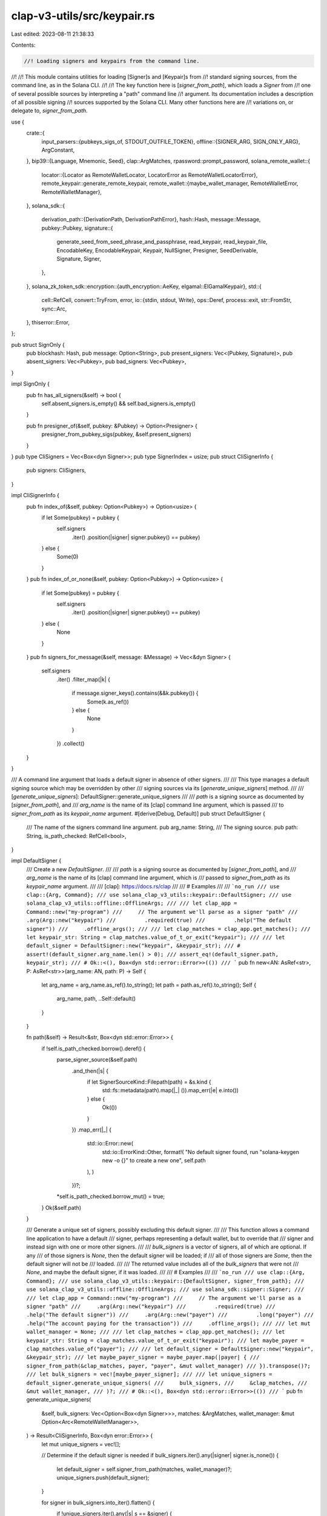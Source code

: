 clap-v3-utils/src/keypair.rs
============================

Last edited: 2023-08-11 21:38:33

Contents:

.. code-block:: rs

    //! Loading signers and keypairs from the command line.
//!
//! This module contains utilities for loading [Signer]s and [Keypair]s from
//! standard signing sources, from the command line, as in the Solana CLI.
//!
//! The key function here is [`signer_from_path`], which loads a `Signer` from
//! one of several possible sources by interpreting a "path" command line
//! argument. Its documentation includes a description of all possible signing
//! sources supported by the Solana CLI. Many other functions here are
//! variations on, or delegate to, `signer_from_path`.

use {
    crate::{
        input_parsers::{pubkeys_sigs_of, STDOUT_OUTFILE_TOKEN},
        offline::{SIGNER_ARG, SIGN_ONLY_ARG},
        ArgConstant,
    },
    bip39::{Language, Mnemonic, Seed},
    clap::ArgMatches,
    rpassword::prompt_password,
    solana_remote_wallet::{
        locator::{Locator as RemoteWalletLocator, LocatorError as RemoteWalletLocatorError},
        remote_keypair::generate_remote_keypair,
        remote_wallet::{maybe_wallet_manager, RemoteWalletError, RemoteWalletManager},
    },
    solana_sdk::{
        derivation_path::{DerivationPath, DerivationPathError},
        hash::Hash,
        message::Message,
        pubkey::Pubkey,
        signature::{
            generate_seed_from_seed_phrase_and_passphrase, read_keypair, read_keypair_file,
            EncodableKey, EncodableKeypair, Keypair, NullSigner, Presigner, SeedDerivable,
            Signature, Signer,
        },
    },
    solana_zk_token_sdk::encryption::{auth_encryption::AeKey, elgamal::ElGamalKeypair},
    std::{
        cell::RefCell,
        convert::TryFrom,
        error,
        io::{stdin, stdout, Write},
        ops::Deref,
        process::exit,
        str::FromStr,
        sync::Arc,
    },
    thiserror::Error,
};

pub struct SignOnly {
    pub blockhash: Hash,
    pub message: Option<String>,
    pub present_signers: Vec<(Pubkey, Signature)>,
    pub absent_signers: Vec<Pubkey>,
    pub bad_signers: Vec<Pubkey>,
}

impl SignOnly {
    pub fn has_all_signers(&self) -> bool {
        self.absent_signers.is_empty() && self.bad_signers.is_empty()
    }

    pub fn presigner_of(&self, pubkey: &Pubkey) -> Option<Presigner> {
        presigner_from_pubkey_sigs(pubkey, &self.present_signers)
    }
}
pub type CliSigners = Vec<Box<dyn Signer>>;
pub type SignerIndex = usize;
pub struct CliSignerInfo {
    pub signers: CliSigners,
}

impl CliSignerInfo {
    pub fn index_of(&self, pubkey: Option<Pubkey>) -> Option<usize> {
        if let Some(pubkey) = pubkey {
            self.signers
                .iter()
                .position(|signer| signer.pubkey() == pubkey)
        } else {
            Some(0)
        }
    }
    pub fn index_of_or_none(&self, pubkey: Option<Pubkey>) -> Option<usize> {
        if let Some(pubkey) = pubkey {
            self.signers
                .iter()
                .position(|signer| signer.pubkey() == pubkey)
        } else {
            None
        }
    }
    pub fn signers_for_message(&self, message: &Message) -> Vec<&dyn Signer> {
        self.signers
            .iter()
            .filter_map(|k| {
                if message.signer_keys().contains(&&k.pubkey()) {
                    Some(k.as_ref())
                } else {
                    None
                }
            })
            .collect()
    }
}

/// A command line argument that loads a default signer in absence of other signers.
///
/// This type manages a default signing source which may be overridden by other
/// signing sources via its [`generate_unique_signers`] method.
///
/// [`generate_unique_signers`]: DefaultSigner::generate_unique_signers
///
/// `path` is a signing source as documented by [`signer_from_path`], and
/// `arg_name` is the name of its [clap] command line argument, which is passed
/// to `signer_from_path` as its `keypair_name` argument.
#[derive(Debug, Default)]
pub struct DefaultSigner {
    /// The name of the signers command line argument.
    pub arg_name: String,
    /// The signing source.
    pub path: String,
    is_path_checked: RefCell<bool>,
}

impl DefaultSigner {
    /// Create a new `DefaultSigner`.
    ///
    /// `path` is a signing source as documented by [`signer_from_path`], and
    /// `arg_name` is the name of its [clap] command line argument, which is
    /// passed to `signer_from_path` as its `keypair_name` argument.
    ///
    /// [clap]: https://docs.rs/clap
    ///
    /// # Examples
    ///
    /// ```no_run
    /// use clap::{Arg, Command};
    /// use solana_clap_v3_utils::keypair::DefaultSigner;
    /// use solana_clap_v3_utils::offline::OfflineArgs;
    ///
    /// let clap_app = Command::new("my-program")
    ///     // The argument we'll parse as a signer "path"
    ///     .arg(Arg::new("keypair")
    ///         .required(true)
    ///         .help("The default signer"))
    ///     .offline_args();
    ///
    /// let clap_matches = clap_app.get_matches();
    /// let keypair_str: String = clap_matches.value_of_t_or_exit("keypair");
    ///
    /// let default_signer = DefaultSigner::new("keypair", &keypair_str);
    /// # assert!(default_signer.arg_name.len() > 0);
    /// assert_eq!(default_signer.path, keypair_str);
    /// # Ok::<(), Box<dyn std::error::Error>>(())
    /// ```
    pub fn new<AN: AsRef<str>, P: AsRef<str>>(arg_name: AN, path: P) -> Self {
        let arg_name = arg_name.as_ref().to_string();
        let path = path.as_ref().to_string();
        Self {
            arg_name,
            path,
            ..Self::default()
        }
    }

    fn path(&self) -> Result<&str, Box<dyn std::error::Error>> {
        if !self.is_path_checked.borrow().deref() {
            parse_signer_source(&self.path)
                .and_then(|s| {
                    if let SignerSourceKind::Filepath(path) = &s.kind {
                        std::fs::metadata(path).map(|_| ()).map_err(|e| e.into())
                    } else {
                        Ok(())
                    }
                })
                .map_err(|_| {
                    std::io::Error::new(
                        std::io::ErrorKind::Other,
                        format!(
                        "No default signer found, run \"solana-keygen new -o {}\" to create a new one",
                        self.path
                    ),
                    )
                })?;
            *self.is_path_checked.borrow_mut() = true;
        }
        Ok(&self.path)
    }

    /// Generate a unique set of signers, possibly excluding this default signer.
    ///
    /// This function allows a command line application to have a default
    /// signer, perhaps representing a default wallet, but to override that
    /// signer and instead sign with one or more other signers.
    ///
    /// `bulk_signers` is a vector of signers, all of which are optional. If any
    /// of those signers is `None`, then the default signer will be loaded; if
    /// all of those signers are `Some`, then the default signer will not be
    /// loaded.
    ///
    /// The returned value includes all of the `bulk_signers` that were not
    /// `None`, and maybe the default signer, if it was loaded.
    ///
    /// # Examples
    ///
    /// ```no_run
    /// use clap::{Arg, Command};
    /// use solana_clap_v3_utils::keypair::{DefaultSigner, signer_from_path};
    /// use solana_clap_v3_utils::offline::OfflineArgs;
    /// use solana_sdk::signer::Signer;
    ///
    /// let clap_app = Command::new("my-program")
    ///     // The argument we'll parse as a signer "path"
    ///     .arg(Arg::new("keypair")
    ///         .required(true)
    ///         .help("The default signer"))
    ///     .arg(Arg::new("payer")
    ///         .long("payer")
    ///         .help("The account paying for the transaction"))
    ///     .offline_args();
    ///
    /// let mut wallet_manager = None;
    ///
    /// let clap_matches = clap_app.get_matches();
    /// let keypair_str: String = clap_matches.value_of_t_or_exit("keypair");
    /// let maybe_payer = clap_matches.value_of("payer");
    ///
    /// let default_signer = DefaultSigner::new("keypair", &keypair_str);
    /// let maybe_payer_signer = maybe_payer.map(|payer| {
    ///     signer_from_path(&clap_matches, payer, "payer", &mut wallet_manager)
    /// }).transpose()?;
    /// let bulk_signers = vec![maybe_payer_signer];
    ///
    /// let unique_signers = default_signer.generate_unique_signers(
    ///     bulk_signers,
    ///     &clap_matches,
    ///     &mut wallet_manager,
    /// )?;
    /// # Ok::<(), Box<dyn std::error::Error>>(())
    /// ```
    pub fn generate_unique_signers(
        &self,
        bulk_signers: Vec<Option<Box<dyn Signer>>>,
        matches: &ArgMatches,
        wallet_manager: &mut Option<Arc<RemoteWalletManager>>,
    ) -> Result<CliSignerInfo, Box<dyn error::Error>> {
        let mut unique_signers = vec![];

        // Determine if the default signer is needed
        if bulk_signers.iter().any(|signer| signer.is_none()) {
            let default_signer = self.signer_from_path(matches, wallet_manager)?;
            unique_signers.push(default_signer);
        }

        for signer in bulk_signers.into_iter().flatten() {
            if !unique_signers.iter().any(|s| s == &signer) {
                unique_signers.push(signer);
            }
        }
        Ok(CliSignerInfo {
            signers: unique_signers,
        })
    }

    /// Loads the default [Signer] from one of several possible sources.
    ///
    /// The `path` is not strictly a file system path, but is interpreted as
    /// various types of _signing source_, depending on its format, one of which
    /// is a path to a keypair file. Some sources may require user interaction
    /// in the course of calling this function.
    ///
    /// This simply delegates to the [`signer_from_path`] free function, passing
    /// it the `DefaultSigner`s `path` and `arg_name` fields as the `path` and
    /// `keypair_name` arguments.
    ///
    /// See the [`signer_from_path`] free function for full documentation of how
    /// this function interprets its arguments.
    ///
    /// # Examples
    ///
    /// ```no_run
    /// use clap::{Arg, Command};
    /// use solana_clap_v3_utils::keypair::DefaultSigner;
    /// use solana_clap_v3_utils::offline::OfflineArgs;
    ///
    /// let clap_app = Command::new("my-program")
    ///     // The argument we'll parse as a signer "path"
    ///     .arg(Arg::new("keypair")
    ///         .required(true)
    ///         .help("The default signer"))
    ///     .offline_args();
    ///
    /// let clap_matches = clap_app.get_matches();
    /// let keypair_str: String = clap_matches.value_of_t_or_exit("keypair");
    /// let default_signer = DefaultSigner::new("keypair", &keypair_str);
    /// let mut wallet_manager = None;
    ///
    /// let signer = default_signer.signer_from_path(
    ///     &clap_matches,
    ///     &mut wallet_manager,
    /// )?;
    /// # Ok::<(), Box<dyn std::error::Error>>(())
    /// ```
    pub fn signer_from_path(
        &self,
        matches: &ArgMatches,
        wallet_manager: &mut Option<Arc<RemoteWalletManager>>,
    ) -> Result<Box<dyn Signer>, Box<dyn std::error::Error>> {
        signer_from_path(matches, self.path()?, &self.arg_name, wallet_manager)
    }

    /// Loads the default [Signer] from one of several possible sources.
    ///
    /// The `path` is not strictly a file system path, but is interpreted as
    /// various types of _signing source_, depending on its format, one of which
    /// is a path to a keypair file. Some sources may require user interaction
    /// in the course of calling this function.
    ///
    /// This simply delegates to the [`signer_from_path_with_config`] free
    /// function, passing it the `DefaultSigner`s `path` and `arg_name` fields
    /// as the `path` and `keypair_name` arguments.
    ///
    /// See the [`signer_from_path`] free function for full documentation of how
    /// this function interprets its arguments.
    ///
    /// # Examples
    ///
    /// ```no_run
    /// use clap::{Arg, Command};
    /// use solana_clap_v3_utils::keypair::{SignerFromPathConfig, DefaultSigner};
    /// use solana_clap_v3_utils::offline::OfflineArgs;
    ///
    /// let clap_app = Command::new("my-program")
    ///     // The argument we'll parse as a signer "path"
    ///     .arg(Arg::new("keypair")
    ///         .required(true)
    ///         .help("The default signer"))
    ///     .offline_args();
    ///
    /// let clap_matches = clap_app.get_matches();
    /// let keypair_str: String = clap_matches.value_of_t_or_exit("keypair");
    /// let default_signer = DefaultSigner::new("keypair", &keypair_str);
    /// let mut wallet_manager = None;
    ///
    /// // Allow pubkey signers without accompanying signatures
    /// let config = SignerFromPathConfig {
    ///     allow_null_signer: true,
    /// };
    ///
    /// let signer = default_signer.signer_from_path_with_config(
    ///     &clap_matches,
    ///     &mut wallet_manager,
    ///     &config,
    /// )?;
    /// # Ok::<(), Box<dyn std::error::Error>>(())
    /// ```
    pub fn signer_from_path_with_config(
        &self,
        matches: &ArgMatches,
        wallet_manager: &mut Option<Arc<RemoteWalletManager>>,
        config: &SignerFromPathConfig,
    ) -> Result<Box<dyn Signer>, Box<dyn std::error::Error>> {
        signer_from_path_with_config(
            matches,
            self.path()?,
            &self.arg_name,
            wallet_manager,
            config,
        )
    }
}

pub(crate) struct SignerSource {
    pub kind: SignerSourceKind,
    pub derivation_path: Option<DerivationPath>,
    pub legacy: bool,
}

impl SignerSource {
    fn new(kind: SignerSourceKind) -> Self {
        Self {
            kind,
            derivation_path: None,
            legacy: false,
        }
    }

    fn new_legacy(kind: SignerSourceKind) -> Self {
        Self {
            kind,
            derivation_path: None,
            legacy: true,
        }
    }
}

const SIGNER_SOURCE_PROMPT: &str = "prompt";
const SIGNER_SOURCE_FILEPATH: &str = "file";
const SIGNER_SOURCE_USB: &str = "usb";
const SIGNER_SOURCE_STDIN: &str = "stdin";
const SIGNER_SOURCE_PUBKEY: &str = "pubkey";

pub(crate) enum SignerSourceKind {
    Prompt,
    Filepath(String),
    Usb(RemoteWalletLocator),
    Stdin,
    Pubkey(Pubkey),
}

impl AsRef<str> for SignerSourceKind {
    fn as_ref(&self) -> &str {
        match self {
            Self::Prompt => SIGNER_SOURCE_PROMPT,
            Self::Filepath(_) => SIGNER_SOURCE_FILEPATH,
            Self::Usb(_) => SIGNER_SOURCE_USB,
            Self::Stdin => SIGNER_SOURCE_STDIN,
            Self::Pubkey(_) => SIGNER_SOURCE_PUBKEY,
        }
    }
}

impl std::fmt::Debug for SignerSourceKind {
    fn fmt(&self, f: &mut std::fmt::Formatter) -> std::fmt::Result {
        let s: &str = self.as_ref();
        write!(f, "{s}")
    }
}

#[derive(Debug, Error)]
pub(crate) enum SignerSourceError {
    #[error("unrecognized signer source")]
    UnrecognizedSource,
    #[error(transparent)]
    RemoteWalletLocatorError(#[from] RemoteWalletLocatorError),
    #[error(transparent)]
    DerivationPathError(#[from] DerivationPathError),
    #[error(transparent)]
    IoError(#[from] std::io::Error),
}

pub(crate) fn parse_signer_source<S: AsRef<str>>(
    source: S,
) -> Result<SignerSource, SignerSourceError> {
    let source = source.as_ref();
    let source = {
        #[cfg(target_family = "windows")]
        {
            // trim matched single-quotes since cmd.exe won't
            let mut source = source;
            while let Some(trimmed) = source.strip_prefix('\'') {
                source = if let Some(trimmed) = trimmed.strip_suffix('\'') {
                    trimmed
                } else {
                    break;
                }
            }
            source.replace('\\', "/")
        }
        #[cfg(not(target_family = "windows"))]
        {
            source.to_string()
        }
    };
    match uriparse::URIReference::try_from(source.as_str()) {
        Err(_) => Err(SignerSourceError::UnrecognizedSource),
        Ok(uri) => {
            if let Some(scheme) = uri.scheme() {
                let scheme = scheme.as_str().to_ascii_lowercase();
                match scheme.as_str() {
                    SIGNER_SOURCE_PROMPT => Ok(SignerSource {
                        kind: SignerSourceKind::Prompt,
                        derivation_path: DerivationPath::from_uri_any_query(&uri)?,
                        legacy: false,
                    }),
                    SIGNER_SOURCE_FILEPATH => Ok(SignerSource::new(SignerSourceKind::Filepath(
                        uri.path().to_string(),
                    ))),
                    SIGNER_SOURCE_USB => Ok(SignerSource {
                        kind: SignerSourceKind::Usb(RemoteWalletLocator::new_from_uri(&uri)?),
                        derivation_path: DerivationPath::from_uri_key_query(&uri)?,
                        legacy: false,
                    }),
                    SIGNER_SOURCE_STDIN => Ok(SignerSource::new(SignerSourceKind::Stdin)),
                    _ => {
                        #[cfg(target_family = "windows")]
                        // On Windows, an absolute path's drive letter will be parsed as the URI
                        // scheme. Assume a filepath source in case of a single character shceme.
                        if scheme.len() == 1 {
                            return Ok(SignerSource::new(SignerSourceKind::Filepath(source)));
                        }
                        Err(SignerSourceError::UnrecognizedSource)
                    }
                }
            } else {
                match source.as_str() {
                    STDOUT_OUTFILE_TOKEN => Ok(SignerSource::new(SignerSourceKind::Stdin)),
                    ASK_KEYWORD => Ok(SignerSource::new_legacy(SignerSourceKind::Prompt)),
                    _ => match Pubkey::from_str(source.as_str()) {
                        Ok(pubkey) => Ok(SignerSource::new(SignerSourceKind::Pubkey(pubkey))),
                        Err(_) => std::fs::metadata(source.as_str())
                            .map(|_| SignerSource::new(SignerSourceKind::Filepath(source)))
                            .map_err(|err| err.into()),
                    },
                }
            }
        }
    }
}

pub fn presigner_from_pubkey_sigs(
    pubkey: &Pubkey,
    signers: &[(Pubkey, Signature)],
) -> Option<Presigner> {
    signers.iter().find_map(|(signer, sig)| {
        if *signer == *pubkey {
            Some(Presigner::new(signer, sig))
        } else {
            None
        }
    })
}

#[derive(Debug, Default)]
pub struct SignerFromPathConfig {
    pub allow_null_signer: bool,
}

/// Loads a [Signer] from one of several possible sources.
///
/// The `path` is not strictly a file system path, but is interpreted as various
/// types of _signing source_, depending on its format, one of which is a path
/// to a keypair file. Some sources may require user interaction in the course
/// of calling this function.
///
/// The result of this function is a boxed object of the [Signer] trait. To load
/// a concrete [Keypair], use the [keypair_from_path] function, though note that
/// it does not support all signer sources.
///
/// The `matches` argument is the same set of parsed [clap] matches from which
/// `path` was parsed. It is used to parse various additional command line
/// arguments, depending on which signing source is requested, as described
/// below in "Signing sources".
///
/// [clap]: https//docs.rs/clap
///
/// The `keypair_name` argument is the "name" of the signer, and is typically
/// the name of the clap argument from which the `path` argument was parsed,
/// like "keypair", "from", or "fee-payer". It is used solely for interactively
/// prompting the user, either when entering seed phrases or selecting from
/// multiple hardware wallets.
///
/// The `wallet_manager` is used for establishing connections to a hardware
/// device such as Ledger. If `wallet_manager` is a reference to `None`, and a
/// hardware signer is requested, then this function will attempt to create a
/// wallet manager, assigning it to the mutable `wallet_manager` reference. This
/// argument is typically a reference to `None`.
///
/// # Signing sources
///
/// The `path` argument can simply be a path to a keypair file, but it may also
/// be interpreted in several other ways, in the following order.
///
/// Firstly, the `path` argument may be interpreted as a [URI], with the URI
/// scheme indicating where to load the signer from. If it parses as a URI, then
/// the following schemes are supported:
///
/// - `file:` &mdash; Read the keypair from a JSON keypair file. The path portion
///    of the URI is the file path.
///
/// - `stdin:` &mdash; Read the keypair from stdin, in the JSON format used by
///   the keypair file.
///
///   Non-scheme parts of the URI are ignored.
///
/// - `prompt:` &mdash; The user will be prompted at the command line
///   for their seed phrase and passphrase.
///
///   In this URI the [query string][qs] may contain zero or one of the
///   following key/value pairs that determine the [BIP44 derivation path][dp]
///   of the private key from the seed:
///
///   - `key` &mdash; In this case the value is either one or two numerical
///     indexes separated by a slash, which represent the "account", and
///     "change" components of the BIP44 derivation path. Example: `key=0/0`.
///
///   - `full-path` &mdash; In this case the value is a full derivation path,
///     and the user is responsible for ensuring it is correct. Example:
///     `full-path=m/44/501/0/0/0`.
///
///   If neither is provided, then the default derivation path is used.
///
///   Note that when specifying derivation paths, this routine will convert all
///   indexes into ["hardened"] indexes, even if written as "normal" indexes.
///
///   Other components of the URI besides the scheme and query string are ignored.
///
///   If the "skip_seed_phrase_validation" argument, as defined in
///   [SKIP_SEED_PHRASE_VALIDATION_ARG] is found in `matches`, then the keypair
///   seed will be generated directly from the seed phrase, without parsing or
///   validating it as a BIP39 seed phrase. This allows the use of non-BIP39 seed
///   phrases.
///
/// - `usb:` &mdash; Use a USB hardware device as the signer. In this case, the
///   URI host indicates the device type, and is required. The only currently valid host
///   value is "ledger".
///
///   Optionally, the first segment of the URI path indicates the base-58
///   encoded pubkey of the wallet, and the "account" and "change" indices of
///   the derivation path can be specified with the `key=` query parameter, as
///   with the `prompt:` URI.
///
///   Examples:
///
///   - `usb://ledger`
///   - `usb://ledger?key=0/0`
///   - `usb://ledger/9rPVSygg3brqghvdZ6wsL2i5YNQTGhXGdJzF65YxaCQd`
///   - `usb://ledger/9rPVSygg3brqghvdZ6wsL2i5YNQTGhXGdJzF65YxaCQd?key=0/0`
///
/// Next the `path` argument may be one of the following strings:
///
/// - `-` &mdash; Read the keypair from stdin. This is the same as the `stdin:`
///   URI scheme.
///
/// - `ASK` &mdash; The user will be prompted at the command line for their seed
///   phrase and passphrase. _This uses a legacy key derivation method and should
///   usually be avoided in favor of `prompt:`._
///
/// Next, if the `path` argument parses as a base-58 public key, then the signer
/// is created without a private key, but with presigned signatures, each parsed
/// from the additional command line arguments, provided by the `matches`
/// argument.
///
/// In this case, the remaining command line arguments are searched for clap
/// arguments named "signer", as defined by [SIGNER_ARG], and each is parsed as
/// a key-value pair of the form "pubkey=signature", where `pubkey` is the same
/// base-58 public key, and `signature` is a serialized signature produced by
/// the corresponding keypair. One of the "signer" signatures must be for the
/// pubkey specified in `path` or this function will return an error; unless the
/// "sign_only" clap argument, as defined by [SIGN_ONLY_ARG], is present in
/// `matches`, in which case the signer will be created with no associated
/// signatures.
///
/// Finally, if `path`, interpreted as a file path, represents a file on disk,
/// then the signer is created by reading that file as a JSON-serialized
/// keypair. This is the same as the `file:` URI scheme.
///
/// [qs]: https://en.wikipedia.org/wiki/Query_string
/// [dp]: https://github.com/bitcoin/bips/blob/master/bip-0044.mediawiki
/// [URI]: https://en.wikipedia.org/wiki/Uniform_Resource_Identifier
/// ["hardened"]: https://wiki.trezor.io/Hardened_and_non-hardened_derivation
///
/// # Examples
///
/// This shows a reasonable way to set up clap to parse all possible signer
/// sources. Note the use of the [`OfflineArgs::offline_args`] method to add
/// correct clap definitions of the `--signer` and `--sign-only` arguments, as
/// required by the base-58 pubkey offline signing method.
///
/// [`OfflineArgs::offline_args`]: crate::offline::OfflineArgs::offline_args
///
/// ```no_run
/// use clap::{Arg, Command};
/// use solana_clap_v3_utils::keypair::signer_from_path;
/// use solana_clap_v3_utils::offline::OfflineArgs;
///
/// let clap_app = Command::new("my-program")
///     // The argument we'll parse as a signer "path"
///     .arg(Arg::new("keypair")
///         .required(true)
///         .help("The default signer"))
///     .offline_args();
///
/// let clap_matches = clap_app.get_matches();
/// let keypair_str: String = clap_matches.value_of_t_or_exit("keypair");
/// let mut wallet_manager = None;
/// let signer = signer_from_path(
///     &clap_matches,
///     &keypair_str,
///     "keypair",
///     &mut wallet_manager,
/// )?;
/// # Ok::<(), Box<dyn std::error::Error>>(())
/// ```
pub fn signer_from_path(
    matches: &ArgMatches,
    path: &str,
    keypair_name: &str,
    wallet_manager: &mut Option<Arc<RemoteWalletManager>>,
) -> Result<Box<dyn Signer>, Box<dyn error::Error>> {
    let config = SignerFromPathConfig::default();
    signer_from_path_with_config(matches, path, keypair_name, wallet_manager, &config)
}

/// Loads a [Signer] from one of several possible sources.
///
/// The `path` is not strictly a file system path, but is interpreted as various
/// types of _signing source_, depending on its format, one of which is a path
/// to a keypair file. Some sources may require user interaction in the course
/// of calling this function.
///
/// This is the same as [`signer_from_path`] except that it additionaolly
/// accepts a [`SignerFromPathConfig`] argument.
///
/// If the `allow_null_signer` field of `config` is `true`, then pubkey signers
/// are allowed to have zero associated signatures via additional "signer"
/// command line arguments. It the same effect as if the "sign_only" clap
/// argument is present.
///
/// See [`signer_from_path`] for full documentation of how this function
/// interprets its arguments.
///
/// # Examples
///
/// This shows a reasonable way to set up clap to parse all possible signer
/// sources. Note the use of the [`OfflineArgs::offline_args`] method to add
/// correct clap definitions of the `--signer` and `--sign-only` arguments, as
/// required by the base-58 pubkey offline signing method.
///
/// [`OfflineArgs::offline_args`]: crate::offline::OfflineArgs::offline_args
///
/// ```no_run
/// use clap::{Arg, Command};
/// use solana_clap_v3_utils::keypair::{signer_from_path_with_config, SignerFromPathConfig};
/// use solana_clap_v3_utils::offline::OfflineArgs;
///
/// let clap_app = Command::new("my-program")
///     // The argument we'll parse as a signer "path"
///     .arg(Arg::new("keypair")
///         .required(true)
///         .help("The default signer"))
///     .offline_args();
///
/// let clap_matches = clap_app.get_matches();
/// let keypair_str: String = clap_matches.value_of_t_or_exit("keypair");
/// let mut wallet_manager = None;
///
/// // Allow pubkey signers without accompanying signatures
/// let config = SignerFromPathConfig {
///     allow_null_signer: true,
/// };
///
/// let signer = signer_from_path_with_config(
///     &clap_matches,
///     &keypair_str,
///     "keypair",
///     &mut wallet_manager,
///     &config,
/// )?;
/// # Ok::<(), Box<dyn std::error::Error>>(())
/// ```
pub fn signer_from_path_with_config(
    matches: &ArgMatches,
    path: &str,
    keypair_name: &str,
    wallet_manager: &mut Option<Arc<RemoteWalletManager>>,
    config: &SignerFromPathConfig,
) -> Result<Box<dyn Signer>, Box<dyn error::Error>> {
    let SignerSource {
        kind,
        derivation_path,
        legacy,
    } = parse_signer_source(path)?;
    match kind {
        SignerSourceKind::Prompt => {
            let skip_validation = matches.is_present(SKIP_SEED_PHRASE_VALIDATION_ARG.name);
            Ok(Box::new(keypair_from_seed_phrase(
                keypair_name,
                skip_validation,
                false,
                derivation_path,
                legacy,
            )?))
        }
        SignerSourceKind::Filepath(path) => match read_keypair_file(&path) {
            Err(e) => Err(std::io::Error::new(
                std::io::ErrorKind::Other,
                format!("could not read keypair file \"{path}\". Run \"solana-keygen new\" to create a keypair file: {e}"),
            )
            .into()),
            Ok(file) => Ok(Box::new(file)),
        },
        SignerSourceKind::Stdin => {
            let mut stdin = std::io::stdin();
            Ok(Box::new(read_keypair(&mut stdin)?))
        }
        SignerSourceKind::Usb(locator) => {
            if wallet_manager.is_none() {
                *wallet_manager = maybe_wallet_manager()?;
            }
            if let Some(wallet_manager) = wallet_manager {
                let confirm_key = matches.try_contains_id("confirm_key").unwrap_or(false);
                Ok(Box::new(generate_remote_keypair(
                    locator,
                    derivation_path.unwrap_or_default(),
                    wallet_manager,
                    confirm_key,
                    keypair_name,
                )?))
            } else {
                Err(RemoteWalletError::NoDeviceFound.into())
            }
        }
        SignerSourceKind::Pubkey(pubkey) => {
            let presigner = pubkeys_sigs_of(matches, SIGNER_ARG.name)
                .as_ref()
                .and_then(|presigners| presigner_from_pubkey_sigs(&pubkey, presigners));
            if let Some(presigner) = presigner {
                Ok(Box::new(presigner))
            } else if config.allow_null_signer || matches.is_present(SIGN_ONLY_ARG.name) {
                Ok(Box::new(NullSigner::new(&pubkey)))
            } else {
                Err(std::io::Error::new(
                    std::io::ErrorKind::Other,
                    format!("missing signature for supplied pubkey: {pubkey}"),
                )
                .into())
            }
        }
    }
}

/// Loads the pubkey of a [Signer] from one of several possible sources.
///
/// The `path` is not strictly a file system path, but is interpreted as various
/// types of _signing source_, depending on its format, one of which is a path
/// to a keypair file. Some sources may require user interaction in the course
/// of calling this function.
///
/// The only difference between this function and [`signer_from_path`] is in the
/// case of a "pubkey" path: this function does not require that accompanying
/// command line arguments contain an offline signature.
///
/// See [`signer_from_path`] for full documentation of how this function
/// interprets its arguments.
///
/// # Examples
///
/// ```no_run
/// use clap::{Arg, Command};
/// use solana_clap_v3_utils::keypair::pubkey_from_path;
///
/// let clap_app = Command::new("my-program")
///     // The argument we'll parse as a signer "path"
///     .arg(Arg::new("keypair")
///         .required(true)
///         .help("The default signer"));
///
/// let clap_matches = clap_app.get_matches();
/// let keypair_str: String = clap_matches.value_of_t_or_exit("keypair");
/// let mut wallet_manager = None;
/// let pubkey = pubkey_from_path(
///     &clap_matches,
///     &keypair_str,
///     "keypair",
///     &mut wallet_manager,
/// )?;
/// # Ok::<(), Box<dyn std::error::Error>>(())
/// ```
pub fn pubkey_from_path(
    matches: &ArgMatches,
    path: &str,
    keypair_name: &str,
    wallet_manager: &mut Option<Arc<RemoteWalletManager>>,
) -> Result<Pubkey, Box<dyn error::Error>> {
    let SignerSource { kind, .. } = parse_signer_source(path)?;
    match kind {
        SignerSourceKind::Pubkey(pubkey) => Ok(pubkey),
        _ => Ok(signer_from_path(matches, path, keypair_name, wallet_manager)?.pubkey()),
    }
}

pub fn resolve_signer_from_path(
    matches: &ArgMatches,
    path: &str,
    keypair_name: &str,
    wallet_manager: &mut Option<Arc<RemoteWalletManager>>,
) -> Result<Option<String>, Box<dyn error::Error>> {
    let SignerSource {
        kind,
        derivation_path,
        legacy,
    } = parse_signer_source(path)?;
    match kind {
        SignerSourceKind::Prompt => {
            let skip_validation = matches.is_present(SKIP_SEED_PHRASE_VALIDATION_ARG.name);
            // This method validates the seed phrase, but returns `None` because there is no path
            // on disk or to a device
            keypair_from_seed_phrase(
                keypair_name,
                skip_validation,
                false,
                derivation_path,
                legacy,
            )
            .map(|_| None)
        }
        SignerSourceKind::Filepath(path) => match read_keypair_file(&path) {
            Err(e) => Err(std::io::Error::new(
                std::io::ErrorKind::Other,
                format!(
                    "could not read keypair file \"{path}\". \
                    Run \"solana-keygen new\" to create a keypair file: {e}"
                ),
            )
            .into()),
            Ok(_) => Ok(Some(path.to_string())),
        },
        SignerSourceKind::Stdin => {
            let mut stdin = std::io::stdin();
            // This method validates the keypair from stdin, but returns `None` because there is no
            // path on disk or to a device
            read_keypair(&mut stdin).map(|_| None)
        }
        SignerSourceKind::Usb(locator) => {
            if wallet_manager.is_none() {
                *wallet_manager = maybe_wallet_manager()?;
            }
            if let Some(wallet_manager) = wallet_manager {
                let confirm_key = matches.try_contains_id("confirm_key").unwrap_or(false);
                let path = generate_remote_keypair(
                    locator,
                    derivation_path.unwrap_or_default(),
                    wallet_manager,
                    confirm_key,
                    keypair_name,
                )
                .map(|keypair| keypair.path)?;
                Ok(Some(path))
            } else {
                Err(RemoteWalletError::NoDeviceFound.into())
            }
        }
        _ => Ok(Some(path.to_string())),
    }
}

// Keyword used to indicate that the user should be prompted for a keypair seed phrase
pub const ASK_KEYWORD: &str = "ASK";

pub const SKIP_SEED_PHRASE_VALIDATION_ARG: ArgConstant<'static> = ArgConstant {
    long: "skip-seed-phrase-validation",
    name: "skip_seed_phrase_validation",
    help: "Skip validation of seed phrases. Use this if your phrase does not use the BIP39 official English word list",
};

/// Prompts user for a passphrase and then asks for confirmirmation to check for mistakes
pub fn prompt_passphrase(prompt: &str) -> Result<String, Box<dyn error::Error>> {
    let passphrase = prompt_password(prompt)?;
    if !passphrase.is_empty() {
        let confirmed = rpassword::prompt_password("Enter same passphrase again: ")?;
        if confirmed != passphrase {
            return Err("Passphrases did not match".into());
        }
    }
    Ok(passphrase)
}

/// Loads a [Keypair] from one of several possible sources.
///
/// The `path` is not strictly a file system path, but is interpreted as various
/// types of _signing source_, depending on its format, one of which is a path
/// to a keypair file. Some sources may require user interaction in the course
/// of calling this function.
///
/// This is the same as [`signer_from_path`] except that it only supports
/// signing sources that can result in a [Keypair]: prompt for seed phrase,
/// keypair file, and stdin.
///
/// If `confirm_pubkey` is `true` then after deriving the pubkey, the user will
/// be prompted to confirm that the pubkey is as expected.
///
/// See [`signer_from_path`] for full documentation of how this function
/// interprets its arguments.
///
/// # Examples
///
/// ```no_run
/// use clap::{Arg, Command};
/// use solana_clap_v3_utils::keypair::keypair_from_path;
///
/// let clap_app = Command::new("my-program")
///     // The argument we'll parse as a signer "path"
///     .arg(Arg::new("keypair")
///         .required(true)
///         .help("The default signer"));
///
/// let clap_matches = clap_app.get_matches();
/// let keypair_str: String = clap_matches.value_of_t_or_exit("keypair");
///
/// let signer = keypair_from_path(
///     &clap_matches,
///     &keypair_str,
///     "keypair",
///     false,
/// )?;
/// # Ok::<(), Box<dyn std::error::Error>>(())
/// ```
pub fn keypair_from_path(
    matches: &ArgMatches,
    path: &str,
    keypair_name: &str,
    confirm_pubkey: bool,
) -> Result<Keypair, Box<dyn error::Error>> {
    let keypair = encodable_key_from_path(matches, path, keypair_name)?;
    if confirm_pubkey {
        confirm_encodable_keypair_pubkey(&keypair, "pubkey");
    }
    Ok(keypair)
}

/// Loads an [ElGamalKeypair] from one of several possible sources.
///
/// If `confirm_pubkey` is `true` then after deriving the keypair, the user will
/// be prompted to confirm that the ElGamal pubkey is as expected.
///
/// The way this function interprets its arguments is analogous to that of
/// [`signer_from_path`].
///
/// The bip32 hierarchical derivation of an ElGamal keypair is not currently
/// supported.
///
/// # Examples
///
/// ```no_run`
/// use clap::{Arg, Command};
/// use solana_clap_v3_utils::keypair::elgamal_keypair_from_path;
///
/// let clap_app = Command::new("my-program")
///     // The argument we'll parse as a signer "path"
///     .arg(Arg::new("elgamal-keypair")
///         .required(true)
///         .help("The default signer"));
///
/// let clap_matches = clap_app.get_matches();
/// let elgamal_keypair_str: String = clap_matches.value_of_t_or_exit("elgamal-keypair");
///
/// let elgamal_keypair = elgamal_keypair_from_path(
///     &clap_matches,
///     &elgamal_keypair_str,
///     "elgamal-keypair",
///     false,
/// )?;
/// # Ok::<(), Box<dyn std::error::Error>>(())
/// ```
pub fn elgamal_keypair_from_path(
    matches: &ArgMatches,
    path: &str,
    elgamal_keypair_name: &str,
    confirm_pubkey: bool,
) -> Result<ElGamalKeypair, Box<dyn error::Error>> {
    let elgamal_keypair = encodable_key_from_path(matches, path, elgamal_keypair_name)?;
    if confirm_pubkey {
        confirm_encodable_keypair_pubkey(&elgamal_keypair, "ElGamal pubkey");
    }
    Ok(elgamal_keypair)
}

fn confirm_encodable_keypair_pubkey<K: EncodableKeypair>(keypair: &K, pubkey_label: &str) {
    let pubkey = keypair.encodable_pubkey().to_string();
    println!("Recovered {pubkey_label} `{pubkey:?}`. Continue? (y/n): ");
    let _ignored = stdout().flush();
    let mut input = String::new();
    stdin().read_line(&mut input).expect("Unexpected input");
    if input.to_lowercase().trim() != "y" {
        println!("Exiting");
        exit(1);
    }
}

/// Loads an [AeKey] from one of several possible sources.
///
/// The way this function interprets its arguments is analogous to that of
/// [`signer_from_path`].
///
/// The bip32 hierarchical derivation of an authenticated encryption key is not
/// currently supported.
///
/// # Examples
///
/// ```no_run`
/// use clap::{Arg, Command};
/// use solana_clap_v3_utils::keypair::ae_key_from_path;
///
/// let clap_app = Command::new("my-program")
///     // The argument we'll parse as a signer "path"
///     .arg(Arg::new("ae-key")
///         .required(true)
///         .help("The default signer"));
///
/// let clap_matches = clap_app.get_matches();
/// let ae_key_str: String = clap_matches.value_of_t_or_exit("ae-key");
///
/// let ae_key = ae_key_from_path(
///     &clap_matches,
///     &ae_key_str,
///     "ae-key",
/// )?;
/// # Ok::<(), Box<dyn std::error::Error>>(())
/// ```
pub fn ae_key_from_path(
    matches: &ArgMatches,
    path: &str,
    key_name: &str,
) -> Result<AeKey, Box<dyn error::Error>> {
    encodable_key_from_path(matches, path, key_name)
}

fn encodable_key_from_path<K: EncodableKey + SeedDerivable>(
    matches: &ArgMatches,
    path: &str,
    keypair_name: &str,
) -> Result<K, Box<dyn error::Error>> {
    let SignerSource {
        kind,
        derivation_path,
        legacy,
    } = parse_signer_source(path)?;
    match kind {
        SignerSourceKind::Prompt => {
            let skip_validation = matches.is_present(SKIP_SEED_PHRASE_VALIDATION_ARG.name);
            Ok(encodable_key_from_seed_phrase(
                keypair_name,
                skip_validation,
                derivation_path,
                legacy,
            )?)
        }
        SignerSourceKind::Filepath(path) => match K::read_from_file(&path) {
            Err(e) => Err(std::io::Error::new(
                std::io::ErrorKind::Other,
                format!(
                    "could not read keypair file \"{path}\". \
                    Run \"solana-keygen new\" to create a keypair file: {e}"
                ),
            )
            .into()),
            Ok(file) => Ok(file),
        },
        SignerSourceKind::Stdin => {
            let mut stdin = std::io::stdin();
            Ok(K::read(&mut stdin)?)
        }
        _ => Err(std::io::Error::new(
            std::io::ErrorKind::Other,
            format!("signer of type `{kind:?}` does not support Keypair output"),
        )
        .into()),
    }
}

/// Reads user input from stdin to retrieve a seed phrase and passphrase for keypair derivation.
///
/// Optionally skips validation of seed phrase. Optionally confirms recovered
/// public key.
pub fn keypair_from_seed_phrase(
    keypair_name: &str,
    skip_validation: bool,
    confirm_pubkey: bool,
    derivation_path: Option<DerivationPath>,
    legacy: bool,
) -> Result<Keypair, Box<dyn error::Error>> {
    let keypair: Keypair =
        encodable_key_from_seed_phrase(keypair_name, skip_validation, derivation_path, legacy)?;
    if confirm_pubkey {
        confirm_encodable_keypair_pubkey(&keypair, "pubkey");
    }
    Ok(keypair)
}

/// Reads user input from stdin to retrieve a seed phrase and passphrase for ElGamal keypair
/// derivation.
///
/// Optionally skips validation of seed phrase. Optionally confirms recovered public key.
pub fn elgamal_keypair_from_seed_phrase(
    elgamal_keypair_name: &str,
    skip_validation: bool,
    confirm_pubkey: bool,
    derivation_path: Option<DerivationPath>,
    legacy: bool,
) -> Result<ElGamalKeypair, Box<dyn error::Error>> {
    let elgamal_keypair: ElGamalKeypair = encodable_key_from_seed_phrase(
        elgamal_keypair_name,
        skip_validation,
        derivation_path,
        legacy,
    )?;
    if confirm_pubkey {
        confirm_encodable_keypair_pubkey(&elgamal_keypair, "ElGamal pubkey");
    }
    Ok(elgamal_keypair)
}

/// Reads user input from stdin to retrieve a seed phrase and passphrase for an authenticated
/// encryption keypair derivation.
pub fn ae_key_from_seed_phrase(
    keypair_name: &str,
    skip_validation: bool,
    derivation_path: Option<DerivationPath>,
    legacy: bool,
) -> Result<AeKey, Box<dyn error::Error>> {
    encodable_key_from_seed_phrase(keypair_name, skip_validation, derivation_path, legacy)
}

fn encodable_key_from_seed_phrase<K: EncodableKey + SeedDerivable>(
    key_name: &str,
    skip_validation: bool,
    derivation_path: Option<DerivationPath>,
    legacy: bool,
) -> Result<K, Box<dyn error::Error>> {
    let seed_phrase = prompt_password(format!("[{key_name}] seed phrase: "))?;
    let seed_phrase = seed_phrase.trim();
    let passphrase_prompt = format!(
        "[{key_name}] If this seed phrase has an associated passphrase, enter it now. Otherwise, press ENTER to continue: ",
    );

    let key = if skip_validation {
        let passphrase = prompt_passphrase(&passphrase_prompt)?;
        if legacy {
            K::from_seed_phrase_and_passphrase(seed_phrase, &passphrase)?
        } else {
            let seed = generate_seed_from_seed_phrase_and_passphrase(seed_phrase, &passphrase);
            K::from_seed_and_derivation_path(&seed, derivation_path)?
        }
    } else {
        let sanitized = sanitize_seed_phrase(seed_phrase);
        let parse_language_fn = || {
            for language in &[
                Language::English,
                Language::ChineseSimplified,
                Language::ChineseTraditional,
                Language::Japanese,
                Language::Spanish,
                Language::Korean,
                Language::French,
                Language::Italian,
            ] {
                if let Ok(mnemonic) = Mnemonic::from_phrase(&sanitized, *language) {
                    return Ok(mnemonic);
                }
            }
            Err("Can't get mnemonic from seed phrases")
        };
        let mnemonic = parse_language_fn()?;
        let passphrase = prompt_passphrase(&passphrase_prompt)?;
        let seed = Seed::new(&mnemonic, &passphrase);
        if legacy {
            K::from_seed(seed.as_bytes())?
        } else {
            K::from_seed_and_derivation_path(seed.as_bytes(), derivation_path)?
        }
    };
    Ok(key)
}

fn sanitize_seed_phrase(seed_phrase: &str) -> String {
    seed_phrase
        .split_whitespace()
        .collect::<Vec<&str>>()
        .join(" ")
}

#[cfg(test)]
mod tests {
    use {
        super::*,
        crate::offline::OfflineArgs,
        clap::{Arg, Command},
        solana_remote_wallet::{locator::Manufacturer, remote_wallet::initialize_wallet_manager},
        solana_sdk::{signer::keypair::write_keypair_file, system_instruction},
        tempfile::{NamedTempFile, TempDir},
    };

    #[test]
    fn test_sanitize_seed_phrase() {
        let seed_phrase = " Mary   had\ta\u{2009}little  \n\t lamb";
        assert_eq!(
            "Mary had a little lamb".to_owned(),
            sanitize_seed_phrase(seed_phrase)
        );
    }

    #[test]
    fn test_signer_info_signers_for_message() {
        let source = Keypair::new();
        let fee_payer = Keypair::new();
        let nonsigner1 = Keypair::new();
        let nonsigner2 = Keypair::new();
        let recipient = Pubkey::new_unique();
        let message = Message::new(
            &[system_instruction::transfer(
                &source.pubkey(),
                &recipient,
                42,
            )],
            Some(&fee_payer.pubkey()),
        );
        let signers = vec![
            Box::new(fee_payer) as Box<dyn Signer>,
            Box::new(source) as Box<dyn Signer>,
            Box::new(nonsigner1) as Box<dyn Signer>,
            Box::new(nonsigner2) as Box<dyn Signer>,
        ];
        let signer_info = CliSignerInfo { signers };
        let msg_signers = signer_info.signers_for_message(&message);
        let signer_pubkeys = msg_signers.iter().map(|s| s.pubkey()).collect::<Vec<_>>();
        let expect = vec![
            signer_info.signers[0].pubkey(),
            signer_info.signers[1].pubkey(),
        ];
        assert_eq!(signer_pubkeys, expect);
    }

    #[test]
    fn test_parse_signer_source() {
        assert!(matches!(
            parse_signer_source(STDOUT_OUTFILE_TOKEN).unwrap(),
            SignerSource {
                kind: SignerSourceKind::Stdin,
                derivation_path: None,
                legacy: false,
            }
        ));
        let stdin = "stdin:".to_string();
        assert!(matches!(
            parse_signer_source(stdin).unwrap(),
            SignerSource {
                kind: SignerSourceKind::Stdin,
                derivation_path: None,
                legacy: false,
            }
        ));
        assert!(matches!(
            parse_signer_source(ASK_KEYWORD).unwrap(),
            SignerSource {
                kind: SignerSourceKind::Prompt,
                derivation_path: None,
                legacy: true,
            }
        ));
        let pubkey = Pubkey::new_unique();
        assert!(
            matches!(parse_signer_source(pubkey.to_string()).unwrap(), SignerSource {
                kind: SignerSourceKind::Pubkey(p),
                derivation_path: None,
                legacy: false,
            }
            if p == pubkey)
        );

        // Set up absolute and relative path strs
        let file0 = NamedTempFile::new().unwrap();
        let path = file0.path();
        assert!(path.is_absolute());
        let absolute_path_str = path.to_str().unwrap();

        let file1 = NamedTempFile::new_in(std::env::current_dir().unwrap()).unwrap();
        let path = file1.path().file_name().unwrap().to_str().unwrap();
        let path = std::path::Path::new(path);
        assert!(path.is_relative());
        let relative_path_str = path.to_str().unwrap();

        assert!(
            matches!(parse_signer_source(absolute_path_str).unwrap(), SignerSource {
                kind: SignerSourceKind::Filepath(p),
                derivation_path: None,
                legacy: false,
            } if p == absolute_path_str)
        );
        assert!(
            matches!(parse_signer_source(relative_path_str).unwrap(), SignerSource {
                kind: SignerSourceKind::Filepath(p),
                derivation_path: None,
                legacy: false,
            } if p == relative_path_str)
        );

        let usb = "usb://ledger".to_string();
        let expected_locator = RemoteWalletLocator {
            manufacturer: Manufacturer::Ledger,
            pubkey: None,
        };
        assert!(matches!(parse_signer_source(usb).unwrap(), SignerSource {
                kind: SignerSourceKind::Usb(u),
                derivation_path: None,
                legacy: false,
            } if u == expected_locator));
        let usb = "usb://ledger?key=0/0".to_string();
        let expected_locator = RemoteWalletLocator {
            manufacturer: Manufacturer::Ledger,
            pubkey: None,
        };
        let expected_derivation_path = Some(DerivationPath::new_bip44(Some(0), Some(0)));
        assert!(matches!(parse_signer_source(usb).unwrap(), SignerSource {
                kind: SignerSourceKind::Usb(u),
                derivation_path: d,
                legacy: false,
            } if u == expected_locator && d == expected_derivation_path));
        // Catchall into SignerSource::Filepath fails
        let junk = "sometextthatisnotapubkeyorfile".to_string();
        assert!(Pubkey::from_str(&junk).is_err());
        assert!(matches!(
            parse_signer_source(&junk),
            Err(SignerSourceError::IoError(_))
        ));

        let prompt = "prompt:".to_string();
        assert!(matches!(
            parse_signer_source(prompt).unwrap(),
            SignerSource {
                kind: SignerSourceKind::Prompt,
                derivation_path: None,
                legacy: false,
            }
        ));
        assert!(
            matches!(parse_signer_source(format!("file:{absolute_path_str}")).unwrap(), SignerSource {
                kind: SignerSourceKind::Filepath(p),
                derivation_path: None,
                legacy: false,
            } if p == absolute_path_str)
        );
        assert!(
            matches!(parse_signer_source(format!("file:{relative_path_str}")).unwrap(), SignerSource {
                kind: SignerSourceKind::Filepath(p),
                derivation_path: None,
                legacy: false,
            } if p == relative_path_str)
        );
    }

    #[test]
    fn signer_from_path_with_file() -> Result<(), Box<dyn std::error::Error>> {
        let dir = TempDir::new()?;
        let dir = dir.path();
        let keypair_path = dir.join("id.json");
        let keypair_path_str = keypair_path.to_str().expect("utf-8");

        let keypair = Keypair::new();
        write_keypair_file(&keypair, &keypair_path)?;

        let args = vec!["program", keypair_path_str];

        let clap_app = Command::new("my-program")
            .arg(
                Arg::new("keypair")
                    .required(true)
                    .help("The signing keypair"),
            )
            .offline_args();

        let clap_matches = clap_app.get_matches_from(args);
        let keypair_str: String = clap_matches.value_of_t_or_exit("keypair");

        let wallet_manager = initialize_wallet_manager()?;

        let signer = signer_from_path(
            &clap_matches,
            &keypair_str,
            "signer",
            &mut Some(wallet_manager),
        )?;

        assert_eq!(keypair.pubkey(), signer.pubkey());

        Ok(())
    }
}


